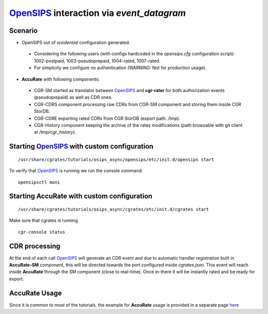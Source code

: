 OpenSIPS_ interaction via  *event_datagram*
===========================================

Scenario
--------

- OpenSIPS out of *residential* configuration generated. 

 - Considering the following users (with configs hardcoded in the *opensips.cfg* configuration script): 1002-postpaid, 1003-pseudoprepaid, 1004-rated, 1007-rated.
 - For simplicity we configure no authentication (WARNING: Not for production usage).

- **AccuRate** with following components:

 - CGR-SM started as translator between OpenSIPS_ and **cgr-rater** for both authorization events (pseudoprepaid) as well as CDR ones.
 - CGR-CDRS component processing raw CDRs from CGR-SM component and storing them inside CGR StorDB.
 - CGR-CDRE exporting rated CDRs from CGR StorDB (export path: */tmp*).
 - CGR-History component keeping the archive of the rates modifications (path browsable with git client at */tmp/cgr_history*).


Starting OpenSIPS_ with custom configuration
----------------------------------------------

::

 /usr/share/cgrates/tutorials/osips_async/opensips/etc/init.d/opensips start

To verify that OpenSIPS_ is running we run the console command:

::

 opensipsctl moni


Starting **AccuRate** with custom configuration
----------------------------------------------

::

 /usr/share/cgrates/tutorials/osips_async/cgrates/etc/init.d/cgrates start

Make sure that cgrates is running

::

 cgr-console status


CDR processing
--------------

At the end of each call OpenSIPS_ will generate an CDR event and due to automatic handler registration built in **AccuRate-SM** component, this will be directed towards the port configured inside *cgrates.json*. This event will reach inside **AccuRate** through the *SM* component (close to real-time). Once in-there it will be instantly rated and be ready for export. 


**AccuRate** Usage
-----------------

Since it is common to most of the tutorials, the example for **AccuRate** usage is provided in a separate page `here <http://cgrates.readthedocs.org/en/latest/tut_cgrates_usage.html>`_


.. _OpenSIPS: http://www.opensips.org/
